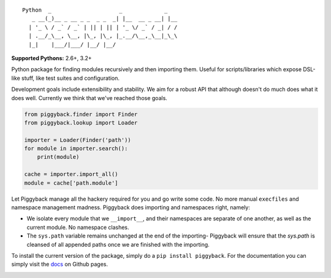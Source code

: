 ::

    Python  _                     _             _
       _ __(_)__ _ __ _ _  _ _  _| |__  __ _ __| |__
      | '_ \ / _` / _` | || | || | '_ \/ _` / _| / /
      | .__/_\__, \__, |\_, |\_, |_.__/\__,_\__|_\_\
      |_|    |___/|___/ |__/ |__/


**Supported Pythons:** 2.6+, 3.2+

Python package for finding modules recursively and then
importing them. Useful for scripts/libraries which expose
DSL-like stuff, like test suites and configuration.

Development goals include extensibility and stability. We
aim for a robust API that although doesn't do much does what
it does well. Currently we think that we've reached those
goals.

.. code-block:: python

    from piggyback.finder import Finder
    from piggyback.lookup import Loader

    importer = Loader(Finder('path'))
    for module in importer.search():
        print(module)

    cache = importer.import_all()
    module = cache['path.module']

Let Piggyback manage all the hackery required for you and
go write some code. No more manual ``execfiles`` and namespace
management madness. Piggyback does importing and namespaces
right, namely:

- We isolate every module that we ``__import__``, and their
  namespaces are separate of one another, as well as the
  current module. No namespace clashes.

- The ``sys.path`` variable remains unchanged at the end of
  the importing- Piggyback will ensure that the `sys.path`
  is cleansed of all appended paths once we are finished with
  the importing.

To install the current version of the package, simply do a
``pip install piggyback``. For the documentation you can
simply visit the `docs`_ on Github pages.

.. _docs: https://eugene-eeo.github.io/piggyback

.. image:: https://travis-ci.org/eugene-eeo/piggyback.svg?branch=master
    :target: https://travis-ci.org/eugene-eeo/piggyback

.. image:: http://img.shields.io/pypi/v/Piggyback.svg
    :target: https://pypi.python.org/pypi/Piggyback
